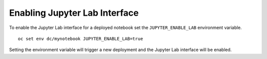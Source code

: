 Enabling Jupyter Lab Interface
------------------------------

To enable the Jupyter Lab interface for a deployed notebook set the
``JUPYTER_ENABLE_LAB`` environment variable.

::

  oc set env dc/mynotebook JUPYTER_ENABLE_LAB=true

Setting the environment variable will trigger a new deployment and the
Jupyter Lab interface will be enabled.
